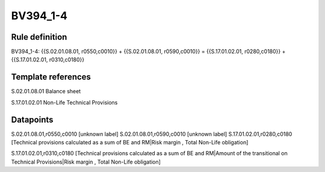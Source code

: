 =========
BV394_1-4
=========

Rule definition
---------------

BV394_1-4: {{S.02.01.08.01, r0550,c0010}} + {{S.02.01.08.01, r0590,c0010}} = {{S.17.01.02.01, r0280,c0180}} + {{S.17.01.02.01, r0310,c0180}}


Template references
-------------------

S.02.01.08.01 Balance sheet

S.17.01.02.01 Non-Life Technical Provisions


Datapoints
----------

S.02.01.08.01,r0550,c0010 [unknown label]
S.02.01.08.01,r0590,c0010 [unknown label]
S.17.01.02.01,r0280,c0180 [Technical provisions calculated as a sum of BE and RM|Risk margin , Total Non-Life obligation]

S.17.01.02.01,r0310,c0180 [Technical provisions calculated as a sum of BE and RM|Amount of the transitional on Technical Provisions|Risk margin , Total Non-Life obligation]



